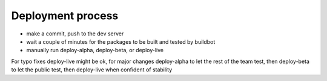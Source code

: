 Deployment process
==================

- make a commit, push to the dev server
- wait a couple of minutes for the packages to be built and tested by buildbot
- manually run deploy-alpha, deploy-beta, or deploy-live

For typo fixes deploy-live might be ok, for major changes deploy-alpha to
let the rest of the team test, then deploy-beta to let the public test,
then deploy-live when confident of stability
